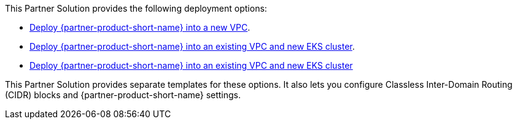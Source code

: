 // Edit this placeholder text as necessary to describe the deployment options.

This Partner Solution provides the following deployment options:

* https://fwd.aws/QwWdd?[Deploy {partner-product-short-name} into a new VPC^].
* https://fwd.aws/DjnpQ?[Deploy {partner-product-short-name} into an existing VPC and new EKS cluster^].
* https://fwd.aws/pDng5?[Deploy {partner-product-short-name} into an existing VPC and new EKS cluster^]

This Partner Solution provides separate templates for these options. It also lets you configure Classless Inter-Domain Routing (CIDR) blocks and {partner-product-short-name} settings.
